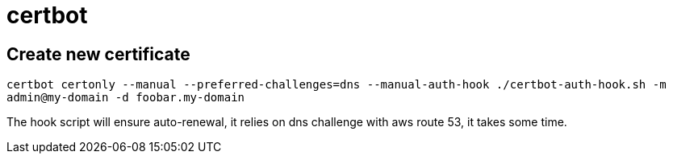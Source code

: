 = certbot

== Create new certificate

`certbot certonly --manual --preferred-challenges=dns --manual-auth-hook ./certbot-auth-hook.sh -m admin@my-domain -d foobar.my-domain`

The hook script will ensure auto-renewal, it relies on dns challenge with aws route 53, it takes some time.